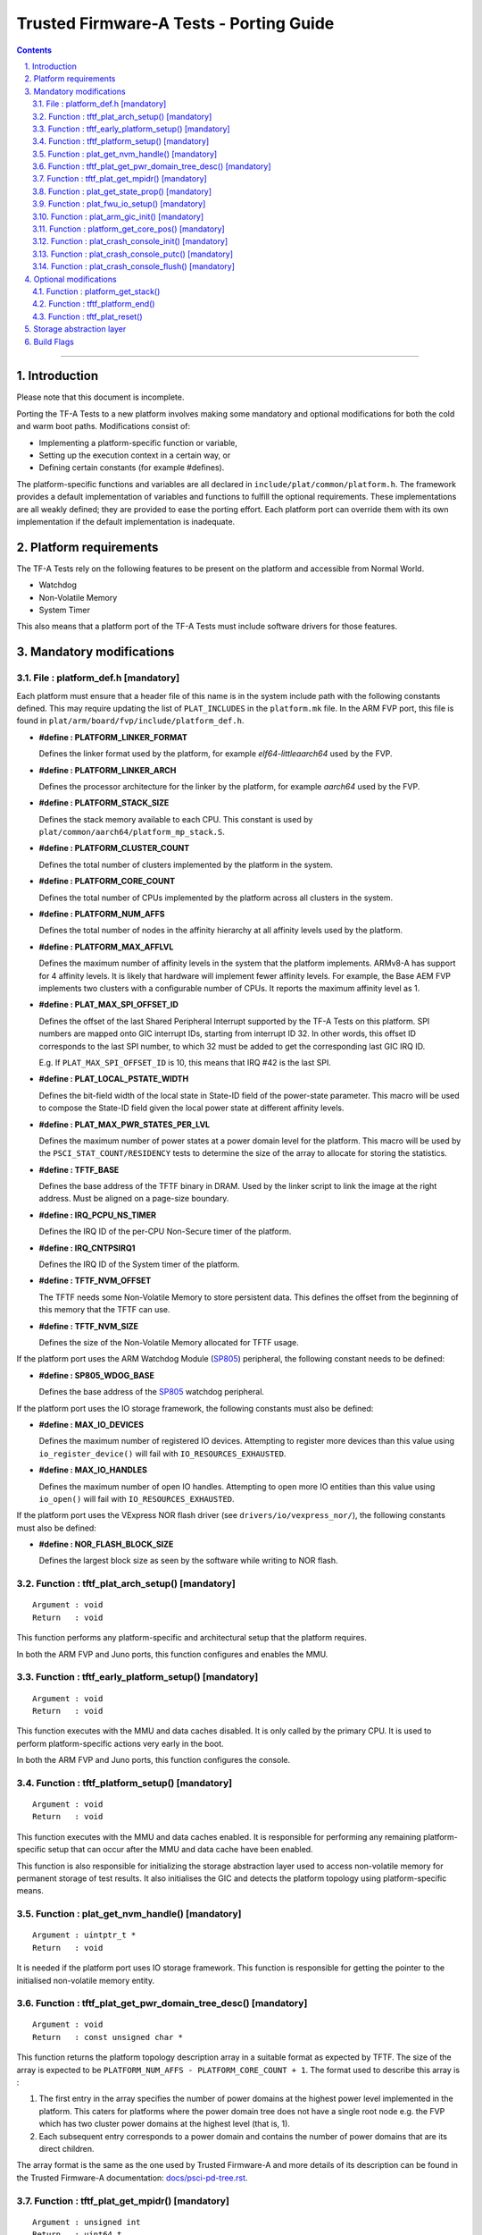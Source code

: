 Trusted Firmware-A Tests - Porting Guide
========================================

.. section-numbering::
    :suffix: .

.. contents::

--------------

Introduction
------------

Please note that this document is incomplete.

Porting the TF-A Tests to a new platform involves making some mandatory and
optional modifications for both the cold and warm boot paths. Modifications
consist of:

*   Implementing a platform-specific function or variable,
*   Setting up the execution context in a certain way, or
*   Defining certain constants (for example #defines).

The platform-specific functions and variables are all declared in
``include/plat/common/platform.h``. The framework provides a default
implementation of variables and functions to fulfill the optional requirements.
These implementations are all weakly defined; they are provided to ease the
porting effort. Each platform port can override them with its own implementation
if the default implementation is inadequate.

Platform requirements
---------------------

The TF-A Tests rely on the following features to be present on the platform and
accessible from Normal World.

-  Watchdog
-  Non-Volatile Memory
-  System Timer

This also means that a platform port of the TF-A Tests must include software
drivers for those features.

Mandatory modifications
-----------------------

File : platform_def.h [mandatory]
`````````````````````````````````

Each platform must ensure that a header file of this name is in the system
include path with the following constants defined. This may require updating the
list of ``PLAT_INCLUDES`` in the ``platform.mk`` file. In the ARM FVP port, this
file is found in ``plat/arm/board/fvp/include/platform_def.h``.

-  **#define : PLATFORM_LINKER_FORMAT**

   Defines the linker format used by the platform, for example
   `elf64-littleaarch64` used by the FVP.

-  **#define : PLATFORM_LINKER_ARCH**

   Defines the processor architecture for the linker by the platform, for
   example `aarch64` used by the FVP.

-  **#define : PLATFORM_STACK_SIZE**

   Defines the stack memory available to each CPU. This constant is used by
   ``plat/common/aarch64/platform_mp_stack.S``.

-  **#define : PLATFORM_CLUSTER_COUNT**

   Defines the total number of clusters implemented by the platform in the
   system.

-  **#define : PLATFORM_CORE_COUNT**

   Defines the total number of CPUs implemented by the platform across all
   clusters in the system.

-  **#define : PLATFORM_NUM_AFFS**

   Defines the total number of nodes in the affinity hierarchy at all affinity
   levels used by the platform.

-  **#define : PLATFORM_MAX_AFFLVL**

   Defines the maximum number of affinity levels in the system that the platform
   implements.  ARMv8-A has support for 4 affinity levels. It is likely that
   hardware will implement fewer affinity levels. For example, the Base AEM FVP
   implements two clusters with a configurable number of CPUs.  It reports the
   maximum affinity level as 1.

-  **#define : PLAT_MAX_SPI_OFFSET_ID**

   Defines the offset of the last Shared Peripheral Interrupt supported by the
   TF-A Tests on this platform. SPI numbers are mapped onto GIC interrupt IDs,
   starting from interrupt ID 32. In other words, this offset ID corresponds to
   the last SPI number, to which 32 must be added to get the corresponding last
   GIC IRQ ID.

   E.g. If ``PLAT_MAX_SPI_OFFSET_ID`` is 10, this means that IRQ #42 is the last
   SPI.

-  **#define : PLAT_LOCAL_PSTATE_WIDTH**

   Defines the bit-field width of the local state in State-ID field of the
   power-state parameter. This macro will be used to compose the State-ID field
   given the local power state at different affinity levels.

-  **#define : PLAT_MAX_PWR_STATES_PER_LVL**

   Defines the maximum number of power states at a power domain level for the
   platform. This macro will be used by the ``PSCI_STAT_COUNT/RESIDENCY`` tests
   to determine the size of the array to allocate for storing the statistics.

-  **#define : TFTF_BASE**

   Defines the base address of the TFTF binary in DRAM. Used by the linker
   script to link the image at the right address. Must be aligned on a page-size
   boundary.

-  **#define : IRQ_PCPU_NS_TIMER**

   Defines the IRQ ID of the per-CPU Non-Secure timer of the platform.

-  **#define : IRQ_CNTPSIRQ1**

   Defines the IRQ ID of the System timer of the platform.

-  **#define : TFTF_NVM_OFFSET**

   The TFTF needs some Non-Volatile Memory to store persistent data. This
   defines the offset from the beginning of this memory that the TFTF can use.

-  **#define : TFTF_NVM_SIZE**

   Defines the size of the Non-Volatile Memory allocated for TFTF usage.

If the platform port uses the ARM Watchdog Module (`SP805`_) peripheral, the
following constant needs to be defined:

-  **#define : SP805_WDOG_BASE**

   Defines the base address of the `SP805`_ watchdog peripheral.

If the platform port uses the IO storage framework, the following constants
must also be defined:

-  **#define : MAX_IO_DEVICES**

   Defines the maximum number of registered IO devices. Attempting to register
   more devices than this value using ``io_register_device()`` will fail with
   ``IO_RESOURCES_EXHAUSTED``.

-  **#define : MAX_IO_HANDLES**

   Defines the maximum number of open IO handles. Attempting to open more IO
   entities than this value using ``io_open()`` will fail with
   ``IO_RESOURCES_EXHAUSTED``.

If the platform port uses the VExpress NOR flash driver (see
``drivers/io/vexpress_nor/``), the following constants must also be defined:

-  **#define : NOR_FLASH_BLOCK_SIZE**

   Defines the largest block size as seen by the software while writing to NOR
   flash.

Function : tftf_plat_arch_setup() [mandatory]
`````````````````````````````````````````````
::

    Argument : void
    Return   : void

This function performs any platform-specific and architectural setup that the
platform requires.

In both the ARM FVP and Juno ports, this function configures and enables the
MMU.

Function : tftf_early_platform_setup() [mandatory]
``````````````````````````````````````````````````

::

    Argument : void
    Return   : void

This function executes with the MMU and data caches disabled. It is only called
by the primary CPU. It is used to perform platform-specific actions very early
in the boot.

In both the ARM FVP and Juno ports, this function configures the console.

Function : tftf_platform_setup() [mandatory]
````````````````````````````````````````````

::

    Argument : void
    Return   : void

This function executes with the MMU and data caches enabled. It is responsible
for performing any remaining platform-specific setup that can occur after the
MMU and data cache have been enabled.

This function is also responsible for initializing the storage abstraction layer
used to access non-volatile memory for permanent storage of test results. It
also initialises the GIC and detects the platform topology using
platform-specific means.

Function : plat_get_nvm_handle() [mandatory]
````````````````````````````````````````````

::

    Argument : uintptr_t *
    Return   : void

It is needed if the platform port uses IO storage framework. This function is
responsible for getting the pointer to the initialised non-volatile memory
entity.

Function : tftf_plat_get_pwr_domain_tree_desc() [mandatory]
```````````````````````````````````````````````````````````

::

    Argument : void
    Return   : const unsigned char *

This function returns the platform topology description array in a suitable
format as expected by TFTF. The size of the array is expected to be
``PLATFORM_NUM_AFFS - PLATFORM_CORE_COUNT + 1``. The format used to describe
this array is :

1.  The first entry in the array specifies the number of power domains at the
    highest power level implemented in the platform. This caters for platforms
    where the power domain tree does not have a single root node e.g. the FVP
    which has two cluster power domains at the highest level (that is, 1).

2.  Each subsequent entry corresponds to a power domain and contains the number
    of power domains that are its direct children.

The array format is the same as the one used by Trusted Firmware-A and more
details of its description can be found in the Trusted Firmware-A documentation:
`docs/psci-pd-tree.rst`_.

Function : tftf_plat_get_mpidr() [mandatory]
````````````````````````````````````````````

::

    Argument : unsigned int
    Return   : uint64_t

This function converts a given `core_pos` into a valid MPIDR if the CPU is
present in the platform. The `core_pos` is a unique number less than the
``PLATFORM_CORE_COUNT`` returned by ``platform_get_core_pos()`` for a given
CPU. This API is used by the topology framework in TFTF to query the presence of
a CPU and, if present, returns the corresponding MPIDR for it. If the CPU
referred to by the `core_pos` is absent, then this function returns
``INVALID_MPID``.

Function : plat_get_state_prop() [mandatory]
````````````````````````````````````````````

::

    Argument : unsigned int
    Return   : const plat_state_prop_t *

This functions returns the ``plat_state_prop_t`` array for all the valid low
power states from platform for a specified affinity level and returns ``NULL``
for an invalid affinity level. The array is expected to be NULL-terminated.
This function is expected to be used by tests that need to compose the power
state parameter for use in ``PSCI_CPU_SUSPEND`` API or ``PSCI_STAT/RESIDENCY``
API.

Function : plat_fwu_io_setup() [mandatory]
``````````````````````````````````````````

::

    Argument : void
    Return   : void

This function initializes the IO system used by the firmware update.

Function : plat_arm_gic_init() [mandatory]
``````````````````````````````````````````

::

    Argument : void
    Return   : void

This function initializes the ARM Generic Interrupt Controller (GIC).

Function : platform_get_core_pos() [mandatory]
``````````````````````````````````````````````

::

    Argument : u_register_t
    Return   : unsigned int

This function returns a linear core ID from a MPID.

Function : plat_crash_console_init() [mandatory]
````````````````````````````````````````````````

::

    Argument : void
    Return   : int

This function initializes a platform-specific console for crash reporting.

Function : plat_crash_console_putc() [mandatory]
````````````````````````````````````````````````

::

    Argument : int
    Return   : int

This function prints a character on the platform-specific crash console.

Function : plat_crash_console_flush() [mandatory]
`````````````````````````````````````````````````

::

    Argument : void
    Return   : int

This function waits until all the characters of the platform-specific crash
console have been actually printed.

Optional modifications
----------------------

The following are helper functions implemented by the test framework that
perform common platform-specific tasks. A platform may choose to override these
definitions.

Function : platform_get_stack()
```````````````````````````````

::

    Argument : unsigned long
    Return   : unsigned long

This function returns the base address of the memory stack that has been
allocated for the CPU specified by MPIDR. The size of the stack allocated to
each CPU is specified by the platform defined constant ``PLATFORM_STACK_SIZE``.

Common implementation of this function is provided in
``plat/common/aarch64/platform_mp_stack.S``.

Function : tftf_platform_end()
``````````````````````````````

::

    Argument : void
    Return   : void

This function performs any operation required by the platform to properly finish
the test session.

The default implementation sends an EOT (End Of Transmission) character on the
UART. This can be used to automatically shutdown the FVP models. When running on
real hardware, the UART output may be parsed by an external tool looking for
this character and rebooting the platform for example.

Function : tftf_plat_reset()
````````````````````````````

::

    Argument : void
    Return   : void

This function resets the platform.

The default implementation uses the ARM watchdog peripheral (`SP805`_) to
generate a watchdog timeout interrupt. This interrupt remains deliberately
unserviced, which eventually asserts the reset signal.

Storage abstraction layer
-------------------------

In order to improve platform independence and portability a storage abstraction
layer is used to store test results to non-volatile platform storage.

Each platform should register devices and their drivers via the Storage layer.
These drivers then need to be initialized in ``tftf_platform_setup()`` function.

It is mandatory to implement at least one storage driver. For the FVP and Juno
platforms the NOR Flash driver is provided as the default means to store test
results to storage. The storage layer is described in the header file
``include/lib/io_storage.h``. The implementation of the common library is in
``drivers/io/io_storage.c`` and the driver files are located in ``drivers/io/``.


Build Flags
-----------

-  **PLAT_TESTS_SKIP_LIST**

This build flag can be defined by the platform to control exclusion of some
testcases from the default test plan for a platform. If used this needs to
point to a text file which follows the following criteria:

  -  Contain a list of tests to skip for this platform.

  -  Specify 1 test per line, using the following format:

     ::

       testsuite_name/testcase_name

     where ``testsuite_name`` and ``testcase_name`` are the names that appear in
     the XML tests file.

  -  Alternatively, it is possible to disable a test suite entirely, which will
     disable all test cases part of this test suite. To do so, only specify the
     test suite name, omitting the ``/testcase_name`` part.

--------------

*Copyright (c) 2018-2019, Arm Limited. All rights reserved.*

.. _docs/psci-pd-tree.rst: https://git.trustedfirmware.org/TF-A/trusted-firmware-a.git/about/docs/psci-pd-tree.rst
.. _SP805: https://static.docs.arm.com/ddi0270/b/DDI0270.pdf
